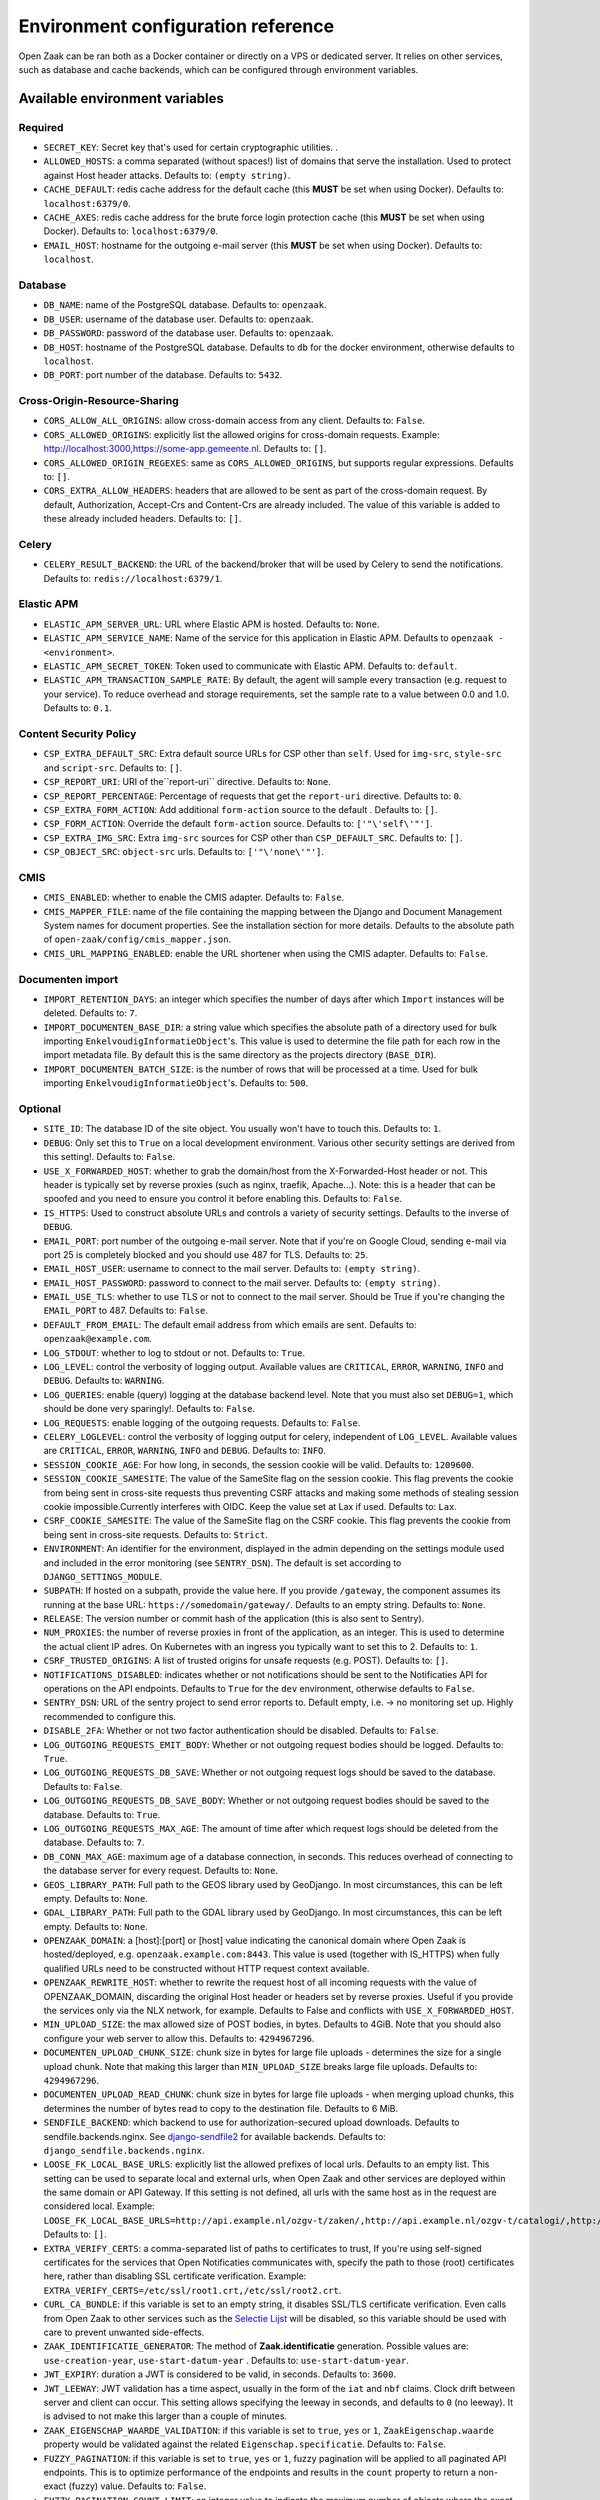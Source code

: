 .. _installation_env_config:

===================================
Environment configuration reference
===================================


Open Zaak can be ran both as a Docker container or directly on a VPS or
dedicated server. It relies on other services, such as database and cache
backends, which can be configured through environment variables.


Available environment variables
===============================


Required
--------

* ``SECRET_KEY``: Secret key that's used for certain cryptographic utilities. .
* ``ALLOWED_HOSTS``: a comma separated (without spaces!) list of domains that serve the installation. Used to protect against Host header attacks. Defaults to: ``(empty string)``.
* ``CACHE_DEFAULT``: redis cache address for the default cache (this **MUST** be set when using Docker). Defaults to: ``localhost:6379/0``.
* ``CACHE_AXES``: redis cache address for the brute force login protection cache (this **MUST** be set when using Docker). Defaults to: ``localhost:6379/0``.
* ``EMAIL_HOST``: hostname for the outgoing e-mail server (this **MUST** be set when using Docker). Defaults to: ``localhost``.


Database
--------

* ``DB_NAME``: name of the PostgreSQL database. Defaults to: ``openzaak``.
* ``DB_USER``: username of the database user. Defaults to: ``openzaak``.
* ``DB_PASSWORD``: password of the database user. Defaults to: ``openzaak``.
* ``DB_HOST``: hostname of the PostgreSQL database. Defaults to ``db`` for the docker environment, otherwise defaults to ``localhost``.
* ``DB_PORT``: port number of the database. Defaults to: ``5432``.


Cross-Origin-Resource-Sharing
-----------------------------

* ``CORS_ALLOW_ALL_ORIGINS``: allow cross-domain access from any client. Defaults to: ``False``.
* ``CORS_ALLOWED_ORIGINS``: explicitly list the allowed origins for cross-domain requests. Example: http://localhost:3000,https://some-app.gemeente.nl. Defaults to: ``[]``.
* ``CORS_ALLOWED_ORIGIN_REGEXES``: same as ``CORS_ALLOWED_ORIGINS``, but supports regular expressions. Defaults to: ``[]``.
* ``CORS_EXTRA_ALLOW_HEADERS``: headers that are allowed to be sent as part of the cross-domain request. By default, Authorization, Accept-Crs and Content-Crs are already included. The value of this variable is added to these already included headers. Defaults to: ``[]``.


Celery
------

* ``CELERY_RESULT_BACKEND``: the URL of the backend/broker that will be used by Celery to send the notifications. Defaults to: ``redis://localhost:6379/1``.


Elastic APM
-----------

* ``ELASTIC_APM_SERVER_URL``: URL where Elastic APM is hosted. Defaults to: ``None``.
* ``ELASTIC_APM_SERVICE_NAME``: Name of the service for this application in Elastic APM. Defaults to ``openzaak - <environment>``.
* ``ELASTIC_APM_SECRET_TOKEN``: Token used to communicate with Elastic APM. Defaults to: ``default``.
* ``ELASTIC_APM_TRANSACTION_SAMPLE_RATE``: By default, the agent will sample every transaction (e.g. request to your service). To reduce overhead and storage requirements, set the sample rate to a value between 0.0 and 1.0. Defaults to: ``0.1``.


Content Security Policy
-----------------------

* ``CSP_EXTRA_DEFAULT_SRC``: Extra default source URLs for CSP other than ``self``. Used for ``img-src``, ``style-src`` and ``script-src``. Defaults to: ``[]``.
* ``CSP_REPORT_URI``: URI of the``report-uri`` directive. Defaults to: ``None``.
* ``CSP_REPORT_PERCENTAGE``: Percentage of requests that get the ``report-uri`` directive. Defaults to: ``0``.
* ``CSP_EXTRA_FORM_ACTION``: Add additional ``form-action`` source to the default . Defaults to: ``[]``.
* ``CSP_FORM_ACTION``: Override the default ``form-action`` source. Defaults to: ``['"\'self\'"']``.
* ``CSP_EXTRA_IMG_SRC``: Extra ``img-src`` sources for CSP other than ``CSP_DEFAULT_SRC``. Defaults to: ``[]``.
* ``CSP_OBJECT_SRC``: ``object-src`` urls. Defaults to: ``['"\'none\'"']``.


CMIS
----

* ``CMIS_ENABLED``: whether to enable the CMIS adapter. Defaults to: ``False``.
* ``CMIS_MAPPER_FILE``: name of the file containing the mapping between the Django and Document Management System names for document properties. See the installation section for more details. Defaults to the absolute path of ``open-zaak/config/cmis_mapper.json``.
* ``CMIS_URL_MAPPING_ENABLED``: enable the URL shortener when using the CMIS adapter. Defaults to: ``False``.


Documenten import
-----------------

* ``IMPORT_RETENTION_DAYS``: an integer which specifies the number of days after which ``Import`` instances will be deleted. Defaults to: ``7``.
* ``IMPORT_DOCUMENTEN_BASE_DIR``: a string value which specifies the absolute path of a directory used for bulk importing ``EnkelvoudigInformatieObject``'s. This value is used to determine the file path for each row in the import metadata file. By default this is the same directory as the projects directory (``BASE_DIR``).
* ``IMPORT_DOCUMENTEN_BATCH_SIZE``: is the number of rows that will be processed at a time. Used for bulk importing ``EnkelvoudigInformatieObject``'s. Defaults to: ``500``.


Optional
--------

* ``SITE_ID``: The database ID of the site object. You usually won't have to touch this. Defaults to: ``1``.
* ``DEBUG``: Only set this to ``True`` on a local development environment. Various other security settings are derived from this setting!. Defaults to: ``False``.
* ``USE_X_FORWARDED_HOST``: whether to grab the domain/host from the X-Forwarded-Host header or not. This header is typically set by reverse proxies (such as nginx, traefik, Apache...). Note: this is a header that can be spoofed and you need to ensure you control it before enabling this. Defaults to: ``False``.
* ``IS_HTTPS``: Used to construct absolute URLs and controls a variety of security settings. Defaults to the inverse of ``DEBUG``.
* ``EMAIL_PORT``: port number of the outgoing e-mail server. Note that if you're on Google Cloud, sending e-mail via port 25 is completely blocked and you should use 487 for TLS. Defaults to: ``25``.
* ``EMAIL_HOST_USER``: username to connect to the mail server. Defaults to: ``(empty string)``.
* ``EMAIL_HOST_PASSWORD``: password to connect to the mail server. Defaults to: ``(empty string)``.
* ``EMAIL_USE_TLS``: whether to use TLS or not to connect to the mail server. Should be True if you're changing the ``EMAIL_PORT`` to 487. Defaults to: ``False``.
* ``DEFAULT_FROM_EMAIL``: The default email address from which emails are sent. Defaults to: ``openzaak@example.com``.
* ``LOG_STDOUT``: whether to log to stdout or not. Defaults to: ``True``.
* ``LOG_LEVEL``: control the verbosity of logging output. Available values are ``CRITICAL``, ``ERROR``, ``WARNING``, ``INFO`` and ``DEBUG``. Defaults to: ``WARNING``.
* ``LOG_QUERIES``: enable (query) logging at the database backend level. Note that you must also set ``DEBUG=1``, which should be done very sparingly!. Defaults to: ``False``.
* ``LOG_REQUESTS``: enable logging of the outgoing requests. Defaults to: ``False``.
* ``CELERY_LOGLEVEL``: control the verbosity of logging output for celery, independent of ``LOG_LEVEL``. Available values are ``CRITICAL``, ``ERROR``, ``WARNING``, ``INFO`` and ``DEBUG``. Defaults to: ``INFO``.
* ``SESSION_COOKIE_AGE``: For how long, in seconds, the session cookie will be valid. Defaults to: ``1209600``.
* ``SESSION_COOKIE_SAMESITE``: The value of the SameSite flag on the session cookie. This flag prevents the cookie from being sent in cross-site requests thus preventing CSRF attacks and making some methods of stealing session cookie impossible.Currently interferes with OIDC. Keep the value set at Lax if used. Defaults to: ``Lax``.
* ``CSRF_COOKIE_SAMESITE``: The value of the SameSite flag on the CSRF cookie. This flag prevents the cookie from being sent in cross-site requests. Defaults to: ``Strict``.
* ``ENVIRONMENT``: An identifier for the environment, displayed in the admin depending on the settings module used and included in the error monitoring (see ``SENTRY_DSN``). The default is set according to ``DJANGO_SETTINGS_MODULE``.
* ``SUBPATH``: If hosted on a subpath, provide the value here. If you provide ``/gateway``, the component assumes its running at the base URL: ``https://somedomain/gateway/``. Defaults to an empty string. Defaults to: ``None``.
* ``RELEASE``: The version number or commit hash of the application (this is also sent to Sentry).
* ``NUM_PROXIES``: the number of reverse proxies in front of the application, as an integer. This is used to determine the actual client IP adres. On Kubernetes with an ingress you typically want to set this to 2. Defaults to: ``1``.
* ``CSRF_TRUSTED_ORIGINS``: A list of trusted origins for unsafe requests (e.g. POST). Defaults to: ``[]``.
* ``NOTIFICATIONS_DISABLED``: indicates whether or not notifications should be sent to the Notificaties API for operations on the API endpoints. Defaults to ``True`` for the ``dev`` environment, otherwise defaults to ``False``.
* ``SENTRY_DSN``: URL of the sentry project to send error reports to. Default empty, i.e. -> no monitoring set up. Highly recommended to configure this.
* ``DISABLE_2FA``: Whether or not two factor authentication should be disabled. Defaults to: ``False``.
* ``LOG_OUTGOING_REQUESTS_EMIT_BODY``: Whether or not outgoing request bodies should be logged. Defaults to: ``True``.
* ``LOG_OUTGOING_REQUESTS_DB_SAVE``: Whether or not outgoing request logs should be saved to the database. Defaults to: ``False``.
* ``LOG_OUTGOING_REQUESTS_DB_SAVE_BODY``: Whether or not outgoing request bodies should be saved to the database. Defaults to: ``True``.
* ``LOG_OUTGOING_REQUESTS_MAX_AGE``: The amount of time after which request logs should be deleted from the database. Defaults to: ``7``.
* ``DB_CONN_MAX_AGE``: maximum age of a database connection, in seconds. This reduces overhead of connecting to the database server for every request. Defaults to: ``None``.
* ``GEOS_LIBRARY_PATH``: Full path to the GEOS library used by GeoDjango. In most circumstances, this can be left empty. Defaults to: ``None``.
* ``GDAL_LIBRARY_PATH``: Full path to the GDAL library used by GeoDjango. In most circumstances, this can be left empty. Defaults to: ``None``.
* ``OPENZAAK_DOMAIN``: a [host]:[port] or [host] value indicating the canonical domain where Open Zaak is hosted/deployed, e.g. ``openzaak.example.com:8443``. This value is used (together with IS_HTTPS) when fully qualified URLs need to be constructed without HTTP request context available.
* ``OPENZAAK_REWRITE_HOST``: whether to rewrite the request host of all incoming requests with the value of OPENZAAK_DOMAIN, discarding the original Host header or headers set by reverse proxies. Useful if you provide the services only via the NLX network, for example. Defaults to False and conflicts with ``USE_X_FORWARDED_HOST``.
* ``MIN_UPLOAD_SIZE``: the max allowed size of POST bodies, in bytes. Defaults to 4GiB. Note that you should also configure your web server to allow this. Defaults to: ``4294967296``.
* ``DOCUMENTEN_UPLOAD_CHUNK_SIZE``: chunk size in bytes for large file uploads - determines the size for a single  upload chunk. Note that making this larger than ``MIN_UPLOAD_SIZE`` breaks large file uploads. Defaults to: ``4294967296``.
* ``DOCUMENTEN_UPLOAD_READ_CHUNK``: chunk size in bytes for large file uploads - when merging upload chunks, this determines the number of bytes read to copy to the destination file. Defaults to 6 MiB.
* ``SENDFILE_BACKEND``: which backend to use for authorization-secured upload downloads. Defaults to sendfile.backends.nginx. See `django-sendfile2 <https://pypi.org/project/django-sendfile2/>`_ for available backends. Defaults to: ``django_sendfile.backends.nginx``.
* ``LOOSE_FK_LOCAL_BASE_URLS``: explicitly list the allowed prefixes of local urls. Defaults to an empty list. This setting can be used to separate local and external urls, when Open Zaak and other services are deployed within the same domain or API Gateway. If this setting is not defined, all urls with the same host as in the request are considered local. Example: ``LOOSE_FK_LOCAL_BASE_URLS=http://api.example.nl/ozgv-t/zaken/,http://api.example.nl/ozgv-t/catalogi/,http://api.example.nl/ozgv-t/autorisaties/``. Defaults to: ``[]``.
* ``EXTRA_VERIFY_CERTS``: a comma-separated list of paths to certificates to trust, If you're using self-signed certificates for the services that Open Notificaties communicates with, specify the path to those (root) certificates here, rather than disabling SSL certificate verification. Example: ``EXTRA_VERIFY_CERTS=/etc/ssl/root1.crt,/etc/ssl/root2.crt``.
* ``CURL_CA_BUNDLE``: if this variable is set to an empty string, it disables SSL/TLS certificate verification. Even calls from Open Zaak to other services such as the `Selectie Lijst`_ will be disabled, so this variable should be used with care to prevent unwanted side-effects.
* ``ZAAK_IDENTIFICATIE_GENERATOR``: The method of **Zaak.identificatie** generation. Possible values are: ``use-creation-year``, ``use-start-datum-year`` . Defaults to: ``use-start-datum-year``.
* ``JWT_EXPIRY``: duration a JWT is considered to be valid, in seconds. Defaults to: ``3600``.
* ``JWT_LEEWAY``: JWT validation has a time aspect, usually in the form of the ``iat`` and ``nbf`` claims. Clock drift between server and client can occur. This setting allows specifying the leeway in seconds, and defaults to ``0`` (no leeway). It is advised to not make this larger than a couple of minutes.
* ``ZAAK_EIGENSCHAP_WAARDE_VALIDATION``: if this variable is set to ``true``, ``yes`` or ``1``, ``ZaakEigenschap.waarde`` property would be validated against the related ``Eigenschap.specificatie``. Defaults to: ``False``.
* ``FUZZY_PAGINATION``: if this variable is set to ``true``, ``yes`` or ``1``, fuzzy pagination will be applied to all paginated API endpoints. This is to optimize performance of the endpoints and results in the ``count`` property to return a non-exact (fuzzy) value. Defaults to: ``False``.
* ``FUZZY_PAGINATION_COUNT_LIMIT``: an integer value to indicate the maximum number of objects where the exact count is calculated in pagination when ``FUZZY_PAGINATION`` is enabled. Defaults to: ``500``.





Initial superuser creation
--------------------------

A clean installation of Open Zaak comes without pre-installed or pre-configured admin
user by default.

Users of Open Zaak can opt-in to provision an initial superuser via environment
variables. The user will only be created if it doesn't exist yet.

* ``OPENZAAK_SUPERUSER_USERNAME``: specify the username of the superuser to create. Setting
  this to a non-empty value will enable the creation of the superuser. Default empty.
* ``OPENZAAK_SUPERUSER_EMAIL``: specify the e-mail address to configure for the superuser.
  Defaults to ``admin@admin.org``. Only has an effect if ``OPENZAAK_SUPERUSER_USERNAME`` is set.
* ``DJANGO_SUPERUSER_PASSWORD``: specify the password for the superuser. Default empty,
  which means the superuser will be created *without* password. Only has an effect
  if ``OPENZAAK_SUPERUSER_USERNAME`` is set.

Advanced application server options
-----------------------------------

Open Zaak uses `uWSGI`_ under
the hood, which can be configured with a myriad of options. Most of these can be
provided as environment variables as well. The following option is one you may need with Open Zaak.

* ``UWSGI_HTTP_TIMEOUT`` - defaults to 60s. If Open Zaak does not complete the request
  within this timeout, then uWSGI will error out. This has been observed with certain
  CMIS implementations causing slow requests where 60s is not sufficient.

Initial configuration
---------------------

Open Zaak supports ``setup_configuration`` management command, which allows configuration via
environment variables.
All these environment variables are described at :ref:`installation_configuration_cli`.

.. _uWSGI: https://uwsgi-docs.readthedocs.io/en/latest/Options.html
.. _Selectie Lijst: https://selectielijst.openzaak.nl/


Specifying the environment variables
=====================================

There are two strategies to specify the environment variables:

* provide them in a ``.env`` file
* start the component processes (with uwsgi/gunicorn/celery) in a process
  manager that defines the environment variables

Providing a .env file
---------------------

This is the most simple setup and easiest to debug. The ``.env`` file must be
at the root of the project - i.e. on the same level as the ``src`` directory (
NOT *in* the ``src`` directory).

The syntax is key-value:

.. code::

   SOME_VAR=some_value
   OTHER_VAR="quoted_value"


Provide the envvars via the process manager
-------------------------------------------

If you use a process manager (such as supervisor/systemd), use their techniques
to define the envvars. The component will pick them up out of the box.
